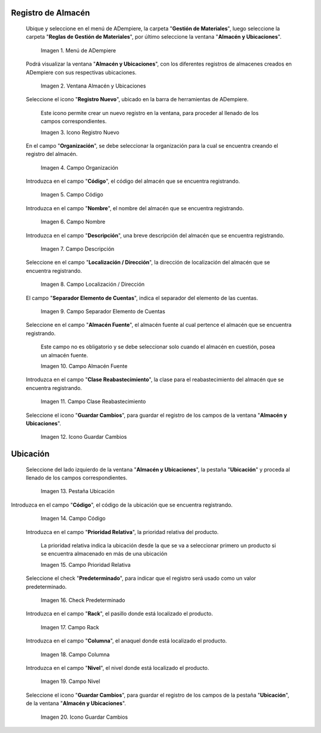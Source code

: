 .. |menú de almacén y ubicaciones| image:: resources/warehouse-menu-and-locations.png
.. |ventana almacén y ubicaciones| image:: resources/warehouse-window-and-locations.png
.. |icono registro nuevo de la ventana almacén y ubicaciones| image:: resources/new-record-icon-in-the-warehouse-and-locations-window.png
.. |campo organización de la ventana almacén y ubicaciones| image:: resources/organization-field-of-the-warehouse-and-locations-window.png
.. |campo código de la ventana almacén y ubicaciones| image:: resources/code-field-of-the-warehouse-and-locations-window.png
.. |campo nombre de la ventana almacén y ubicaciones| image:: resources/window-name-field-warehouse-and-locations.png
.. |campo descripción de la ventana almacén y ubicaciones| image:: resources/warehouse-and-locations-window-description-field.png
.. |campo localización dirección de la ventana almacén y ubicaciones| image:: resources/location-field-window-address-warehouse-and-locations.png
.. |campo separador elemento de cuentas de la ventana almacén y ubicaciones| image:: resources/warehouse-and-Locations-window-accounts-item-separator-field.png
.. |campo almacén fuente de la ventana almacén y ubicaciones| image:: resources/warehouse-source-field-of-the-warehouse-and-locations-window.png
.. |campo clase reabastecimiento de la ventana almacén y ubicaciones| image:: resources/replenishment-class-field-of-the-warehouse-and-locations-window.png
.. |icono guardar cambios de la ventana almacén y ubicaciones| image:: resources/save-changes-icon-in-the-warehouse-and-locations-window.png
.. |pestaña ubicación de la pestaña ubicación de la ventana almacén y ubicaciones| image:: resources/location-tab-of-the-location-tab-of-the-warehouse-and-locations-window.png
.. |campo código de la pestaña ubicación de la ventana almacén y ubicaciones| image:: resources/code-field-of-the-location-tab-of-the-warehouse-and-locations-window.png
.. |campo prioridad relativa de la pestaña ubicación de la ventana almacén y ubicaciones| image:: resources/relative-priority-field-on-the-location-tab-of-the-warehouse-and-locations-window.png
.. |check predeterminado de la pestaña ubicación de la ventana almacén y ubicaciones| image:: resources/default-check-of-the-location-tab-of-the-warehouse-and-locations-window.png
.. |campo rack de la pestaña ubicación de la ventana almacén y ubicaciones| image:: resources/rack-field-of-the-location-tab-of-the-warehouse-and-locations-window.png
.. |campo columna de la pestaña ubicación de la ventana almacén y ubicaciones| image:: resources/column-field-of-the-location-tab-of-the-warehouse-and-locations-window.png
.. |campo nivel de la pestaña ubicación de la ventana almacén y ubicaciones| image:: resources/level-field-of-the-location-tab-of-the-warehouse-and-locations-window.png
.. |icono guardar cambios de la pestaña ubicación de la ventana almacén y ubicaciones| image:: resources/save-changes-icon-on-the-location-tab-of-the-warehouse-and-locations-window.png

.. _documento/registro-almacén:

**Registro de Almacén**
=======================

 Ubique y seleccione en el menú de ADempiere, la carpeta "**Gestión de Materiales**", luego seleccione la carpeta "**Reglas de Gestión de Materiales**", por último seleccione la ventana "**Almacén y Ubicaciones**".

    |menú de almacén y ubicaciones|

    Imagen 1. Menú de ADempiere

 Podrá visualizar la ventana "**Almacén y Ubicaciones**", con los diferentes registros de almacenes creados en ADempiere con sus respectivas ubicaciones.

    |ventana almacén y ubicaciones|

    Imagen 2. Ventana Almacén y Ubicaciones

 Seleccione el icono "**Registro Nuevo**", ubicado en la barra de herramientas de ADempiere.

    Este icono permite crear un nuevo registro en la ventana, para proceder al llenado de los campos correspondientes.

    |icono registro nuevo de la ventana almacén y ubicaciones|

    Imagen 3. Icono Registro Nuevo

 En el campo "**Organización**", se debe seleccionar la organización para la cual se encuentra creando el registro del almacén.

    |campo organización de la ventana almacén y ubicaciones|

    Imagen 4. Campo Organización

 Introduzca en el campo "**Código**", el código del almacén que se encuentra registrando.

    |campo código de la ventana almacén y ubicaciones|

    Imagen 5. Campo Código

 Introduzca en el campo "**Nombre**", el nombre del almacén que se encuentra registrando.

    |campo nombre de la ventana almacén y ubicaciones|

    Imagen 6. Campo Nombre

 Introduzca en el campo "**Descripción**", una breve descripción del almacén que se encuentra registrando.

    |campo descripción de la ventana almacén y ubicaciones|

    Imagen 7. Campo Descripción

 Seleccione en el campo "**Localización / Dirección**", la dirección de localización del almacén que se encuentra registrando.

    |campo localización dirección de la ventana almacén y ubicaciones|

    Imagen 8. Campo Localización / Dirección

 El campo "**Separador Elemento de Cuentas**", indica el separador del elemento de las cuentas.

    |campo separador elemento de cuentas de la ventana almacén y ubicaciones|

    Imagen 9. Campo Separador Elemento de Cuentas

 Seleccione en el campo "**Almacén Fuente**", el almacén fuente al cual pertence el almacén que se encuentra registrando.

    Este campo no es obligatorio y se debe seleccionar solo cuando el almacén en cuestión, posea un almacén fuente.

    |campo almacén fuente de la ventana almacén y ubicaciones|

    Imagen 10. Campo Almacén Fuente

 Introduzca en el campo "**Clase Reabastecimiento**", la clase para el reabastecimiento del almacén que se encuentra registrando.

    |campo clase reabastecimiento de la ventana almacén y ubicaciones|

    Imagen 11. Campo Clase Reabastecimiento

 Seleccione el icono "**Guardar Cambios**", para guardar el registro de los campos de la ventana "**Almacén y Ubicaciones**".

    |icono guardar cambios de la ventana almacén y ubicaciones|

    Imagen 12. Icono Guardar Cambios

**Ubicación**
=============

 Seleccione del lado izquierdo de la ventana "**Almacén y Ubicaciones**", la pestaña "**Ubicación**" y proceda al llenado de los campos correspondientes.

    |pestaña ubicación de la pestaña ubicación de la ventana almacén y ubicaciones|

    Imagen 13. Pestaña Ubicación

Introduzca en el campo "**Código**", el código de la ubicación que se encuentra registrando.

    |campo código de la pestaña ubicación de la ventana almacén y ubicaciones|

    Imagen 14. Campo Código

 Introduzca en el campo "**Prioridad Relativa**", la prioridad relativa del producto.

    La prioridad relativa indica la ubicación desde la que se va a seleccionar primero un producto si se encuentra almacenado en más de una ubicación

    |campo prioridad relativa de la pestaña ubicación de la ventana almacén y ubicaciones|

    Imagen 15. Campo Prioridad Relativa

 Seleccione el check "**Predeterminado**", para indicar que el registro será usado como un valor predeterminado.

    |check predeterminado de la pestaña ubicación de la ventana almacén y ubicaciones|

    Imagen 16. Check Predeterminado

 Introduzca en el campo "**Rack**", el pasillo donde está localizado el producto.

    |campo rack de la pestaña ubicación de la ventana almacén y ubicaciones|

    Imagen 17. Campo Rack

 Introduzca en el campo "**Columna**", el anaquel donde está localizado el producto.

    |campo columna de la pestaña ubicación de la ventana almacén y ubicaciones|

    Imagen 18. Campo Columna

 Introduzca en el campo "**Nivel**", el nivel donde está localizado el producto.

    |campo nivel de la pestaña ubicación de la ventana almacén y ubicaciones|

    Imagen 19. Campo Nivel

 Seleccione el icono "**Guardar Cambios**", para guardar el registro de los campos de la pestaña "**Ubicación**", de la ventana "**Almacén y Ubicaciones**".

    |icono guardar cambios de la pestaña ubicación de la ventana almacén y ubicaciones|

    Imagen 20. Icono Guardar Cambios



